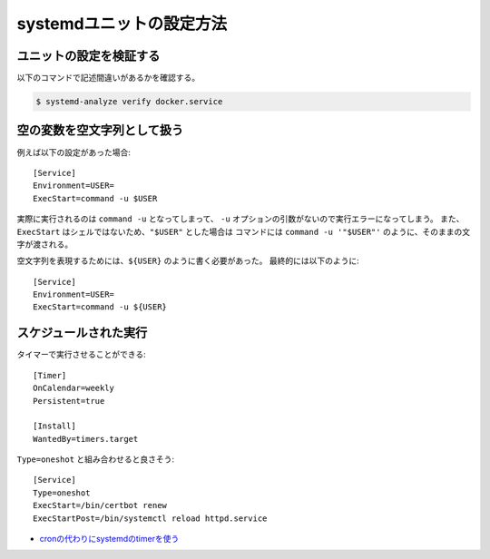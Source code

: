 systemdユニットの設定方法
=========================

.. highlight:: ini

ユニットの設定を検証する
------------------------

以下のコマンドで記述間違いがあるかを確認する。

.. code-block:: console

	$ systemd-analyze verify docker.service

空の変数を空文字列として扱う
----------------------------

例えば以下の設定があった場合::

	[Service]
	Environment=USER=
	ExecStart=command -u $USER

実際に実行されるのは ``command -u`` となってしまって、
``-u`` オプションの引数がないので実行エラーになってしまう。
また、``ExecStart`` はシェルではないため、``"$USER"`` とした場合は
コマンドには ``command -u '"$USER"'`` のように、そのままの文字が渡される。

空文字列を表現するためには、``${USER}`` のように書く必要があった。
最終的には以下のように::

	[Service]
	Environment=USER=
	ExecStart=command -u ${USER}

スケジュールされた実行
----------------------

タイマーで実行させることができる::

	[Timer]
	OnCalendar=weekly
	Persistent=true

	[Install]
	WantedBy=timers.target

``Type=oneshot`` と組み合わせると良さそう::

	[Service]
	Type=oneshot
	ExecStart=/bin/certbot renew
	ExecStartPost=/bin/systemctl reload httpd.service

* `cronの代わりにsystemdのtimerを使う <http://blog.n-z.jp/blog/2017-06-04-cron-systemd-timer.html>`_
